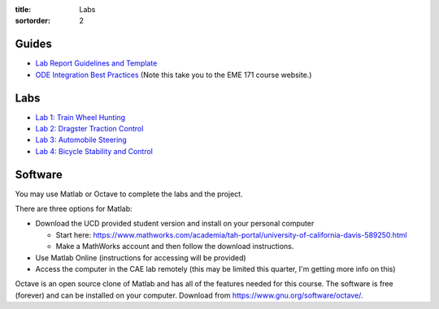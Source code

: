 :title: Labs
:sortorder: 2

Guides
======

- `Lab Report Guidelines and Template <{filename}/pages/report-template.rst>`_
- `ODE Integration Best Practices
  <https://moorepants.github.io/eme171/ode-integration-best-practices-with-octavematlab.html>`_ (Note this take you to the EME 171 course website.)

Labs
====

- `Lab 1: Train Wheel Hunting <{filename}/pages/lab-01.rst>`_
- `Lab 2: Dragster Traction Control <{filename}/pages/lab-02.rst>`_
- `Lab 3: Automobile Steering <{filename}/pages/lab-03.rst>`_
- `Lab 4: Bicycle Stability and Control <{filename}/pages/lab-04.rst>`_

Software
========

You may use Matlab or Octave to complete the labs and the project.

There are three options for Matlab:

- Download the UCD provided student version and install on your personal computer

  - Start here: https://www.mathworks.com/academia/tah-portal/university-of-california-davis-589250.html
  - Make a MathWorks account and then follow the download instructions.

- Use Matlab Online (instructions for accessing will be provided)
- Access the computer in the CAE lab remotely (this may be limited this
  quarter, I'm getting more info on this)

Octave is an open source clone of Matlab and has all of the features needed for
this course. The software is free (forever) and can be installed on your
computer. Download from https://www.gnu.org/software/octave/.

